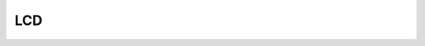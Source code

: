 LCD
=======

.. 7.LCD+SPI总线+硬库（引脚密集，不焊接）
  7.1.Ili9341显示器寄存器
  7.2.二维数组，画简单的点、直线、圆
  7.3.面向对象
  7.4.输出文字
  7.5.综合实验：日历
  7.6.彩色贪食蛇
